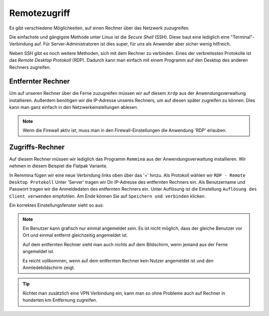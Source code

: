 Remotezugriff
=============

Es gibt verschiedene Möglichkeiten, auf einen Rechner über das Netzwerk zuzugreifen.

Die einfachste und gängigste Methode unter Linux ist die *Secure Shell* (SSH).
Diese baut eine lediglich eine "Terminal"-Verbindung auf.
Für Server-Administratoren ist dies super, für uns als Anwender aber sicher wenig hilfreich.

Neben SSH gibt es noch weitere Methoden, sich mit dem Rechner zu verbinden. 
Eines der verbreitesten Protokolle ist das *Remote Desktop Protokoll* (RDP).
Dadurch kann man einfach mit einem Programm auf den Desktop des anderen Rechners zugreifen.

Entfernter Rechner
^^^^^^^^^^^^^^^^^^
Um auf unseren Rechner über die Ferne zuzugreifen müssen wir auf diesem ``Xrdp`` aus der Anwendungsverwaltung installieren.
Außerdem benötigen wir die IP-Adresse unseres Rechners, um auf diesen später zugreifen zu können.
Dies kann man ganz einfach in den Netzwerkeinstellungen ablesen.

.. note:: 
    Wenn die Firewall aktiv ist, muss man in den Firewall-Einstellungen die Anwendung 'RDP' erlauben.

Zugriffs-Rechner
^^^^^^^^^^^^^^^^
Auf diesem Rechner müssen wir lediglich das Programm ``Remmina`` aus der Anwendungsverwaltung installieren.
Wir nehmen in diesem Beispiel die Flatpak Variante.

In Remmina fügen wir eine neue Verbindung links oben über das '+' hinzu.
Als Protokoll wählen wir ``RDP - Remote Desktop Protokoll``
Unter 'Server' tragen wir Dir IP-Adresse des entfernten Rechners ein.
Als Benutzername und Passwort tragen wir die Anmeldedaten des entfernten Rechners ein.
Unter Auflösung ist die Einstellung ``Auflösung des Client verwenden`` empfohlen.
Am Ende können Sie auf ``Speichern und verbinden`` klicken.

Ein korrektes Einstellungsfenster sieht so aus:

.. image:: images/remmina_verbindungsprofil.png


.. note:: 
    Ein Benutzer kann grafisch nur einmal angemeldet sein. 
    Es ist nicht möglich, dass der gleiche Benutzer vor Ort und einmal entfernt gleichzeitig angemeldet ist.
    
    Auf dem entfernten Rechner sieht man auch nichts auf dem Bildschirm,
    wenn jemand aus der Ferne angemeldet ist.

    Es reicht vollkommen, wenn auf dem entfernten Rechner kein Nutzer angemeldet ist 
    und den Anmledebildschirm zeigt.

.. tip:: 
    Richtet man zusätzlich eine VPN Verbindung ein, 
    kann man so ohne Probleme auch auf Rechner in hunderten km Entfernung zugreifen.